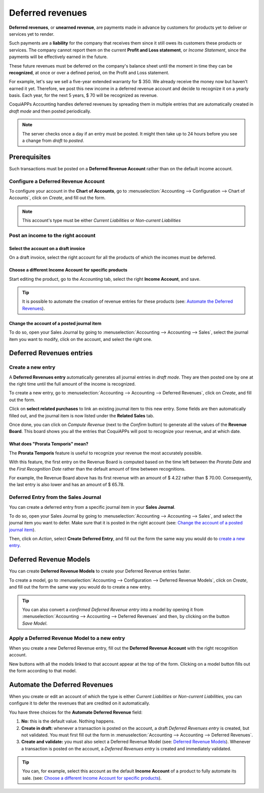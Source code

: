 =================
Deferred revenues
=================

**Deferred revenues**, or **unearned revenue**, are payments made in advance by customers for
products yet to deliver or services yet to render.

Such payments are a **liability** for the company that receives them since it still owes its
customers these products or services. The company cannot report them on the current **Profit and
Loss statement**, or *Income Statement*, since the payments will be effectively earned in the future.

These future revenues must be deferred on the company's balance sheet until the moment in time they
can be **recognized**, at once or over a defined period, on the Profit and Loss statement.

For example, let's say we sell a five-year extended warranty for $ 350. We already receive the money
now but haven't earned it yet. Therefore, we post this new income in a deferred revenue account and
decide to recognize it on a yearly basis. Each year, for the next 5 years, $ 70 will be recognized
as revenue.

CoquiAPPs Accounting handles deferred revenues by spreading them in multiple entries that are
automatically created in *draft mode* and then posted periodically.

.. note::
   The server checks once a day if an entry must be posted. It might then take up to 24 hours before
   you see a change from *draft* to *posted*.

Prerequisites
=============

Such transactions must be posted on a **Deferred Revenue Account** rather than on the default income
account.

Configure a Deferred Revenue Account
------------------------------------

To configure your account in the **Chart of Accounts**, go to :menuselection:`Accounting -->
Configuration --> Chart of Accounts`, click on *Create*, and fill out the form.

.. image:: deferred_revenues/deferred_revenues01.png
   :align: center
   :alt: Configuration of a Deferred Revenue Account in CoquiAPPs Accounting

.. note::
   This account's type must be either *Current Liabilities* or *Non-current Liabilities*

Post an income to the right account
-----------------------------------

Select the account on a draft invoice
~~~~~~~~~~~~~~~~~~~~~~~~~~~~~~~~~~~~~

On a draft invoice, select the right account for all the products of which the incomes must be
deferred.

.. image:: deferred_revenues/deferred_revenues02.png
   :align: center
   :alt: Selection of a Deferred Revenue Account on a draft invoice in CoquiAPPs Accounting

Choose a different Income Account for specific products
~~~~~~~~~~~~~~~~~~~~~~~~~~~~~~~~~~~~~~~~~~~~~~~~~~~~~~~

Start editing the product, go to the *Accounting* tab, select the right **Income Account**, and
save.

.. image:: deferred_revenues/deferred_revenues03.png
   :align: center
   :alt: Change of the Income Account for a product in CoquiAPPs

.. tip::
   It is possible to automate the creation of revenue entries for these products (see:
   `Automate the Deferred Revenues`_).

Change the account of a posted journal item
~~~~~~~~~~~~~~~~~~~~~~~~~~~~~~~~~~~~~~~~~~~

To do so, open your Sales Journal by going to
:menuselection:`Accounting --> Accounting --> Sales`, select the journal item you
want to modify, click on the account, and select the right one.

.. image:: deferred_revenues/deferred_revenues04.png
   :align: center
   :alt: Modification of a posted journal item's account in CoquiAPPs Accounting

Deferred Revenues entries
=========================

Create a new entry
------------------

A **Deferred Revenues entry** automatically generates all journal entries in *draft mode*. They are
then posted one by one at the right time until the full amount of the income is recognized.

To create a new entry, go to :menuselection:`Accounting --> Accounting --> Deferred Revenues`, click
on *Create*, and fill out the form.

Click on **select related purchases** to link an existing journal item to this new entry. Some
fields are then automatically filled out, and the journal item is now listed under the **Related
Sales** tab.

.. image:: deferred_revenues/deferred_revenues05.png
   :align: center
   :alt: Deferred Revenue entry in CoquiAPPs Accounting

Once done, you can click on *Compute Revenue* (next to the *Confirm* button) to generate all the
values of the **Revenue Board**. This board shows you all the entries that CoquiAPPs will post to
recognize your revenue, and at which date.

.. image:: deferred_revenues/deferred_revenues06.png
   :align: center
   :alt: Revenue Board in CoquiAPPs Accounting

What does "Prorata Temporis" mean?
~~~~~~~~~~~~~~~~~~~~~~~~~~~~~~~~~~

The **Prorata Temporis** feature is useful to recognize your revenue the most accurately possible.

With this feature, the first entry on the Revenue Board is computed based on the time left between
the *Prorata Date* and the *First Recognition Date* rather than the default amount of time between
recognitions.

For example, the Revenue Board above has its first revenue with an amount of $ 4.22 rather than
$ 70.00. Consequently, the last entry is also lower and has an amount of $ 65.78.

Deferred Entry from the Sales Journal
-------------------------------------

You can create a deferred entry from a specific journal item in your **Sales Journal**.

To do so, open your Sales Journal by going to
:menuselection:`Accounting --> Accounting --> Sales`, and select the journal item you want to defer.
Make sure that it is posted in the right account (see:
`Change the account of a posted journal item`_).

Then, click on *Action*, select **Create Deferred Entry**, and fill out the form the same way you
would do to `create a new entry`_.

.. image:: deferred_revenues/deferred_revenues07.png
   :align: center
   :alt: Create Deferred Entry from a journal item in CoquiAPPs Accounting

Deferred Revenue Models
=======================

You can create **Deferred Revenue Models** to create your Deferred Revenue entries faster.

To create a model, go to :menuselection:`Accounting --> Configuration --> Deferred Revenue Models`,
click on *Create*, and fill out the form the same way you would do to create a new entry.

.. tip::
   You can also convert a *confirmed Deferred Revenue entry* into a model by
   opening it from :menuselection:`Accounting --> Accounting --> Deferred
   Revenues` and then, by clicking on the button *Save Model*.

Apply a Deferred Revenue Model to a new entry
---------------------------------------------

When you create a new Deferred Revenue entry,  fill out the **Deferred Revenue Account** with the
right recognition account.

New buttons with all the models linked to that account appear at the top of the form. Clicking on a
model button fills out the form according to that model.

.. image:: deferred_revenues/deferred_revenues08.png
   :align: center
   :alt: Deferred Revenue model button in CoquiAPPs Accounting

.. _deferred-revenues-automation:

Automate the Deferred Revenues
==============================

When you create or edit an account of which the type is either *Current Liabilities* or *Non-current
Liabilities*, you can configure it to defer the revenues that are credited on it automatically.

You have three choices for the **Automate Deferred Revenue** field:

#. **No:** this is the default value. Nothing happens.
#. **Create in draft:** whenever a transaction is posted on the account, a draft *Deferred Revenues
   entry* is created, but not validated. You must first fill out the form in
   :menuselection:`Accounting --> Accounting --> Deferred Revenues`.
#. **Create and validate:** you must also select a Deferred Revenue Model (see:
   `Deferred Revenue Models`_). Whenever a transaction is posted on the account, a *Deferred
   Revenues entry* is created and immediately validated.

.. image:: deferred_revenues/deferred_revenues09.png
   :align: center
   :alt: Automate Deferred Revenue on an account in CoquiAPPs Accounting

.. tip::
   You can, for example, select this account as the default **Income Account** of a product to fully
   automate its sale. (see: `Choose a different Income Account for specific products`_).

.. seealso::
   * :doc:`../get_started/chart_of_accounts`
   * `CoquiAPPs Academy: Deferred Revenues (Recognition) <https://coqui.cloud/r/EWO>`_
